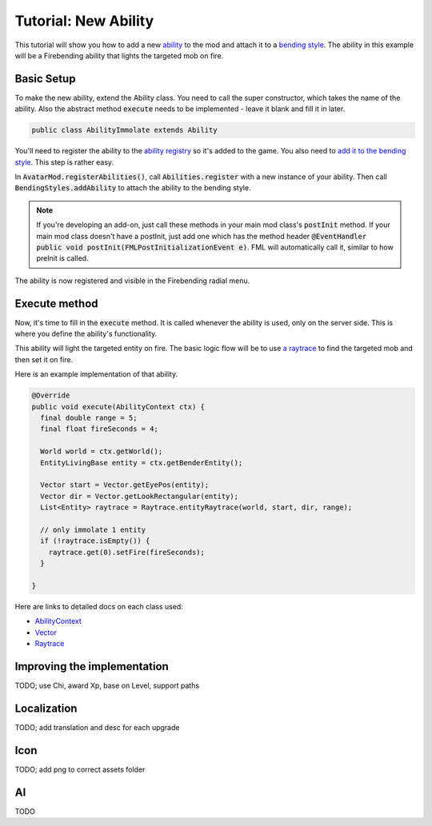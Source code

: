 Tutorial: New Ability
=====================

This tutorial will show you how to add a new `ability <../classes/ability.html>`_ to the mod and attach it to a `bending style <../classes/bending-style.html>`_. The ability in this example will be a Firebending ability that lights the targeted mob on fire.

Basic Setup
-----------

To make the new ability, extend the Ability class. You need to call the super constructor, which takes the name of the ability. Also the abstract method :code:`execute` needs to be implemented - leave it blank and fill it in later.

.. code-block:: java
   
   public class AbilityImmolate extends Ability

You'll need to register the ability to the `ability registry <../classes/ability.html#registry>`_ so it's added to the game. You also need to `add it to the bending style <../classes/bending-style.html#registry>`_. This step is rather easy.

In :code:`AvatarMod.registerAbilities()`, call :code:`Abilities.register` with a new instance of your ability. Then call :code:`BendingStyles.addAbility` to attach the ability to the bending style.

.. note:: If you're developing an add-on, just call these methods in your main mod class's :code:`postInit` method.
   If your main mod class doesn't have a postInit, just add one which has the method header :code:`@EventHandler public void postInit(FMLPostInitializationEvent e)`. FML will automatically call it, similar to how preInit is called.

The ability is now registered and visible in the Firebending radial menu.

Execute method
--------------

Now, it's time to fill in the :code:`execute` method. It is called whenever the ability is used, only on the server side. This is where you define the ability's functionality.

This ability will light the targeted entity on fire. The basic logic flow will be to use `a raytrace <../classes/raytrace.html>`_ to find the targeted mob and then set it on fire.

Here is an example implementation of that ability.

.. code-block:: java
   
   @Override
   public void execute(AbilityContext ctx) {
     final double range = 5;
     final float fireSeconds = 4;     

     World world = ctx.getWorld();
     EntityLivingBase entity = ctx.getBenderEntity();
     
     Vector start = Vector.getEyePos(entity);
     Vector dir = Vector.getLookRectangular(entity);
     List<Entity> raytrace = Raytrace.entityRaytrace(world, start, dir, range);
     
     // only immolate 1 entity
     if (!raytrace.isEmpty()) {
       raytrace.get(0).setFire(fireSeconds);
     }
     
   }

Here are links to detailed docs on each class used:

- `AbilityContext <../classes/abilityctx.html>`_
- `Vector <../classes/vector.html>`_
- `Raytrace <../classes/raytrace.html>`_

Improving the implementation
----------------------------

TODO; use Chi, award Xp, base on Level, support paths

Localization
------------

TODO; add translation and desc for each upgrade

Icon
----

TODO; add png to correct assets folder

AI
---

TODO
